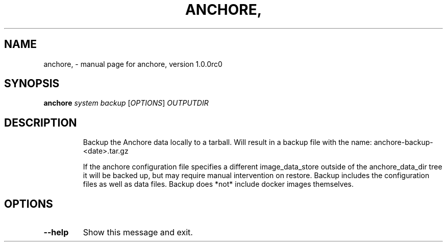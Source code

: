 .\" DO NOT MODIFY THIS FILE!  It was generated by help2man 1.41.1.
.TH ANCHORE, "1" "September 2016" "anchore, version 1.0.0rc0" "User Commands"
.SH NAME
anchore, \- manual page for anchore, version 1.0.0rc0
.SH SYNOPSIS
.B anchore
\fIsystem backup \fR[\fIOPTIONS\fR] \fIOUTPUTDIR\fR
.SH DESCRIPTION
.IP
Backup the Anchore data locally to a tarball. Will result in a backup file
with the name: anchore\-backup\-<date>.tar.gz
.IP
If the anchore configuration file specifies a different image_data_store
outside of the anchore_data_dir tree it will be backed up, but may require
manual intervention on restore. Backup includes the configuration files as
well as data files. Backup does *not* include docker images themselves.
.SH OPTIONS
.TP
\fB\-\-help\fR
Show this message and exit.
